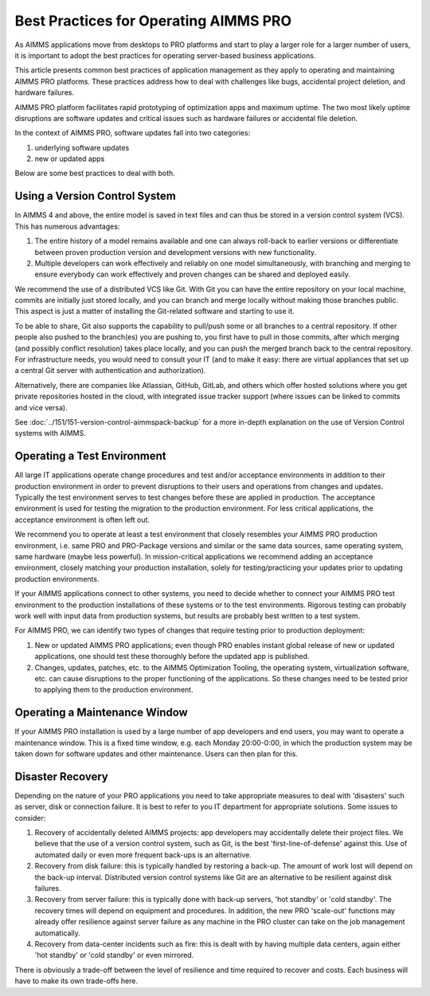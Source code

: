 Best Practices for Operating AIMMS PRO
====================================================

.. meta::
   :description: How to professionally operate your AIMMS PRO system.
   :keywords: AIMMS PRO, backup, recovery

     
As AIMMS applications move from desktops to PRO platforms and start to play a larger role for a larger number of users, it is important to adopt the best practices for operating server-based business applications.

This article presents common best practices of application management as they apply to operating and maintaining AIMMS PRO platforms. These practices address how to deal with challenges like bugs, accidental project deletion, and hardware failures.

AIMMS PRO platform facilitates rapid prototyping of optimization apps and maximum uptime. The two most likely uptime disruptions are software updates and critical issues such as hardware failures or accidental file deletion. 

In the context of AIMMS PRO, software updates fall into two categories: 

#. underlying software updates  
#. new or updated apps 

Below are some best practices to deal with both. 

Using a Version Control System
---------------------------------------

.. image:: images/multicast-128.png
   :align: right
   :scale: 75

In AIMMS 4 and above, the entire model is saved in text files and can thus be stored in a version control system (VCS). This has numerous advantages:

#. The entire history of a model remains available and one can always roll-back to earlier versions or differentiate between proven production version and development versions with new functionality.

#. Multiple developers can work effectively and reliably on one model simultaneously, with branching and merging to ensure everybody can work effectively and proven changes can be shared and deployed easily.

We recommend the use of a distributed VCS like Git. With Git you can have the entire repository on your local machine, commits are initially just stored locally, and you can branch and merge locally without making those branches public. This aspect is just a matter of installing the Git-related software and starting to use it.

To be able to share, Git also supports the capability to pull/push some or all branches to a central repository. If other people also pushed to the branch(es) you are pushing to, you first have to pull in those commits, after which merging (and possibly conflict resolution) takes place locally, and you can push the merged branch back to the central repository. For infrastructure needs, you would need to consult your IT (and to make it easy: there are virtual appliances that set up a central Git server with authentication and authorization). 

Alternatively, there are companies like Atlassian, GitHub, GitLab, and others which offer hosted solutions where you get private repositories hosted in the cloud, with integrated issue tracker support (where issues can be linked to commits and vice versa).

See :doc:`../151/151-version-control-aimmspack-backup` for a more in-depth explanation on the use of Version Control systems with AIMMS.


Operating a Test Environment
----------------------------------------

.. image:: images/test-tube-128.png
   :align: right
   :scale: 75

All large IT applications operate change procedures and test and/or acceptance environments in addition to their production environment in order to prevent disruptions to their users and operations from changes and updates. Typically the test environment serves to test changes before these are applied in production. The acceptance environment is used for testing the migration to the production environment. For less critical applications, the acceptance environment is often left out.

.. Best practices in this field are well documented and can be obtained from any IT Operations team. Typical aspects to consider include testing, approval, authorization, announcements and roll-back.

We recommend you to operate at least a test environment that closely resembles your AIMMS PRO production environment, i.e. same PRO and PRO-Package versions and similar or the same data sources, same operating system, same hardware (maybe less powerful). In mission-critical applications we recommend adding an acceptance environment, closely matching your production installation, solely for testing/practicing your updates prior to updating production environments.

If your AIMMS applications connect to other systems, you need to decide whether to connect your AIMMS PRO test environment to the production installations of these systems or to the test environments. Rigorous testing can probably work well with input data from production systems, but results are probably best written to a test system.

For AIMMS PRO, we can identify two types of changes that require testing prior to production deployment:

#. New or updated AIMMS PRO applications; even though PRO enables instant global release of new or updated applications, one should test these thoroughly before the updated app is published. 

#. Changes, updates, patches, etc. to the AIMMS Optimization Tooling, the operating system, virtualization software, etc. can cause disruptions to the proper functioning of the applications. So these changes need to be tested prior to applying them to the production environment.

Operating a Maintenance Window
-------------------------------------------

.. image:: images/wrench-128.png
   :align: right
   :scale: 75

If your AIMMS PRO installation is used by a large number of app developers and end users, you may want to operate a maintenance window. This is a fixed time window, e.g. each Monday 20:00-0:00, in which the production system may be taken down for software updates and other maintenance. Users can then plan for this.

Disaster Recovery
--------------------

.. image:: images/error-128.png
   :align: right
   :scale: 75

Depending on the nature of your PRO applications you need to take appropriate measures to deal with 'disasters' such as server, disk or connection failure. It is best to refer to you IT department for appropriate solutions. Some issues to consider:

#. Recovery of accidentally deleted AIMMS projects: app developers may accidentally delete their project files. We believe that the use of a version control system, such as Git, is the best 'first-line-of-defense' against this. Use of automated daily or even more frequent back-ups is an alternative.

#. Recovery from disk failure: this is typically handled by restoring a back-up. The amount of work lost will depend on the back-up interval. Distributed version control systems like Git are an alternative to be resilient against disk failures.

#. Recovery from server failure: this is typically done with back-up servers, 'hot standby' or 'cold standby'. The recovery times will depend on equipment and procedures. In addition, the new PRO 'scale-out' functions may already offer resilience against server failure as any machine in the PRO cluster can take on the job management automatically.

#. Recovery from data-center incidents such as fire: this is dealt with by having multiple data centers, again either 'hot standby' or 'cold standby' or even mirrored.

There is obviously a trade-off between the level of resilience and time required to recover and costs. Each business will have to make its own trade-offs here.


